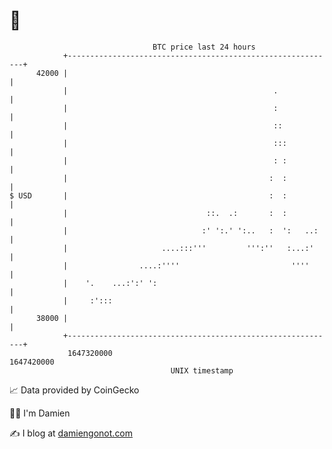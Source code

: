 * 👋

#+begin_example
                                   BTC price last 24 hours                    
               +------------------------------------------------------------+ 
         42000 |                                                            | 
               |                                              .             | 
               |                                              :             | 
               |                                              ::            | 
               |                                              :::           | 
               |                                              : :           | 
               |                                             :  :           | 
   $ USD       |                                             :  :           | 
               |                               ::.  .:       :  :           | 
               |                              :' ':.' ':..   :  ':   ..:    | 
               |                     ....:::'''         ''':''   :...:'     | 
               |                ....:''''                         ''''      | 
               |    '.    ...:':' ':                                        | 
               |     :':::                                                  | 
         38000 |                                                            | 
               +------------------------------------------------------------+ 
                1647320000                                        1647420000  
                                       UNIX timestamp                         
#+end_example
📈 Data provided by CoinGecko

🧑‍💻 I'm Damien

✍️ I blog at [[https://www.damiengonot.com][damiengonot.com]]
